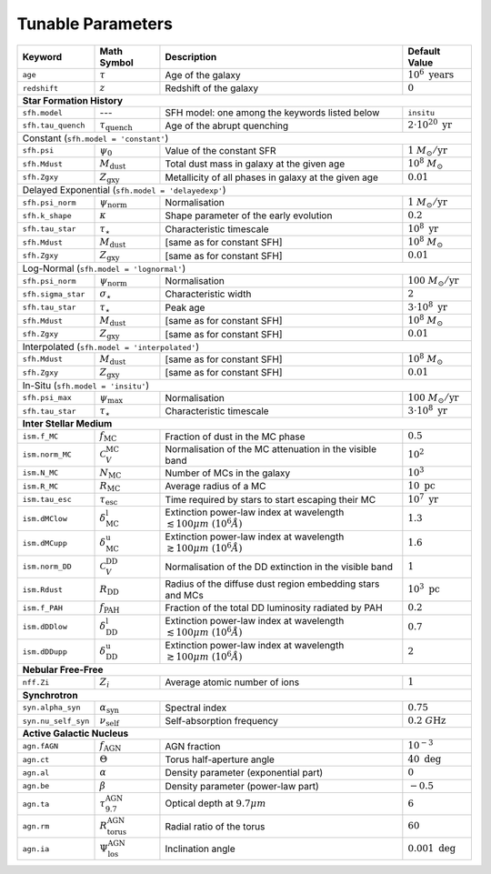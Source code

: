 .. _tunable_params:

Tunable Parameters
==================

+---------------------+------------------------------------+----------------------------------------------------------------------------------------+----------------------------------+
| **Keyword**         | **Math Symbol**                    | **Description**                                                                        | **Default Value**                |
+=====================+====================================+========================================================================================+==================================+
| ``age``             | :math:`\tau`                       | Age of the galaxy                                                                      | :math:`10^6\ \text{years}`       |
+---------------------+------------------------------------+----------------------------------------------------------------------------------------+----------------------------------+
| ``redshift``        | :math:`z`                          | Redshift of the galaxy                                                                 | :math:`0`                        |
+---------------------+------------------------------------+----------------------------------------------------------------------------------------+----------------------------------+
| **Star Formation History**                                                                                                                                                           |
+---------------------+------------------------------------+----------------------------------------------------------------------------------------+----------------------------------+
| ``sfh.model``       | ---                                | SFH model: one among the keywords listed below                                         | ``insitu``                       |
+---------------------+------------------------------------+----------------------------------------------------------------------------------------+----------------------------------+
| ``sfh.tau_quench``  | :math:`\tau_\text{quench}`         | Age of the abrupt quenching                                                            | :math:`2\cdot10^{20}\ \text{yr}` |
+---------------------+------------------------------------+----------------------------------------------------------------------------------------+----------------------------------+
| Constant (``sfh.model = 'constant'``)                                                                                                                                                |
+---------------------+------------------------------------+----------------------------------------------------------------------------------------+----------------------------------+
| ``sfh.psi``         | :math:`\psi_0`                     | Value of the constant SFR                                                              | :math:`1\ M_\odot/\text{yr}`     |
+---------------------+------------------------------------+----------------------------------------------------------------------------------------+----------------------------------+
| ``sfh.Mdust``       | :math:`M_\text{dust}`              | Total dust mass in galaxy at the given age                                             | :math:`10^8\ M_\odot`            |
+---------------------+------------------------------------+----------------------------------------------------------------------------------------+----------------------------------+
| ``sfh.Zgxy``        | :math:`Z_\text{gxy}`               | Metallicity of all phases in galaxy at the given age                                   | :math:`0.01`                     |
+---------------------+------------------------------------+----------------------------------------------------------------------------------------+----------------------------------+
| Delayed Exponential (``sfh.model = 'delayedexp'``)                                                                                                                                   |
+---------------------+------------------------------------+----------------------------------------------------------------------------------------+----------------------------------+
| ``sfh.psi_norm``    | :math:`\psi_\text{norm}`           | Normalisation                                                                          | :math:`1\ M_\odot/\text{yr}`     |
+---------------------+------------------------------------+----------------------------------------------------------------------------------------+----------------------------------+
| ``sfh.k_shape``     | :math:`\kappa`                     | Shape parameter of the early evolution                                                 | :math:`0.2`                      |
+---------------------+------------------------------------+----------------------------------------------------------------------------------------+----------------------------------+
| ``sfh.tau_star``    | :math:`\tau_\star`                 | Characteristic timescale                                                               | :math:`10^8\ \text{yr}`          |
+---------------------+------------------------------------+----------------------------------------------------------------------------------------+----------------------------------+
| ``sfh.Mdust``       | :math:`M_\text{dust}`              | [same as for constant SFH]                                                             | :math:`10^8\ M_\odot`            |
+---------------------+------------------------------------+----------------------------------------------------------------------------------------+----------------------------------+
| ``sfh.Zgxy``        | :math:`Z_\text{gxy}`               | [same as for constant SFH]                                                             | :math:`0.01`                     |
+---------------------+------------------------------------+----------------------------------------------------------------------------------------+----------------------------------+
| Log-Normal (``sfh.model = 'lognormal'``)                                                                                                                                             |
+---------------------+------------------------------------+----------------------------------------------------------------------------------------+----------------------------------+
| ``sfh.psi_norm``    | :math:`\psi_\text{norm}`           | Normalisation                                                                          | :math:`100\ M_\odot/\text{yr}`   |
+---------------------+------------------------------------+----------------------------------------------------------------------------------------+----------------------------------+
| ``sfh.sigma_star``  | :math:`\sigma_\star`               | Characteristic width                                                                   | :math:`2`                        |
+---------------------+------------------------------------+----------------------------------------------------------------------------------------+----------------------------------+
| ``sfh.tau_star``    | :math:`\tau_\star`                 | Peak age                                                                               | :math:`3\cdot10^8\ \text{yr}`    |
+---------------------+------------------------------------+----------------------------------------------------------------------------------------+----------------------------------+
| ``sfh.Mdust``       | :math:`M_\text{dust}`              | [same as for constant SFH]                                                             | :math:`10^8\ M_\odot`            |
+---------------------+------------------------------------+----------------------------------------------------------------------------------------+----------------------------------+
| ``sfh.Zgxy``        | :math:`Z_\text{gxy}`               | [same as for constant SFH]                                                             | :math:`0.01`                     |
+---------------------+------------------------------------+----------------------------------------------------------------------------------------+----------------------------------+
| Interpolated (``sfh.model = 'interpolated'``)                                                                                                                                        |
+---------------------+------------------------------------+----------------------------------------------------------------------------------------+----------------------------------+
| ``sfh.Mdust``       | :math:`M_\text{dust}`              | [same as for constant SFH]                                                             | :math:`10^8\ M_\odot`            |
+---------------------+------------------------------------+----------------------------------------------------------------------------------------+----------------------------------+
| ``sfh.Zgxy``        | :math:`Z_\text{gxy}`               | [same as for constant SFH]                                                             | :math:`0.01`                     |
+---------------------+------------------------------------+----------------------------------------------------------------------------------------+----------------------------------+
| In-Situ (``sfh.model = 'insitu'``)                                                                                                                                                   |
+---------------------+------------------------------------+----------------------------------------------------------------------------------------+----------------------------------+
| ``sfh.psi_max``     | :math:`\psi_\text{max}`            | Normalisation                                                                          | :math:`100\ M_\odot/\text{yr}`   |
+---------------------+------------------------------------+----------------------------------------------------------------------------------------+----------------------------------+
| ``sfh.tau_star``    | :math:`\tau_\star`                 | Characteristic timescale                                                               | :math:`3\cdot10^8\ \text{yr}`    |
+---------------------+------------------------------------+----------------------------------------------------------------------------------------+----------------------------------+
| **Inter Stellar Medium**                                                                                                                                                             |
+---------------------+------------------------------------+----------------------------------------------------------------------------------------+----------------------------------+
| ``ism.f_MC``        | :math:`f_\text{MC}`                | Fraction of dust in the MC phase                                                       | :math:`0.5`                      |
+---------------------+------------------------------------+----------------------------------------------------------------------------------------+----------------------------------+
| ``ism.norm_MC``     | :math:`\mathcal{C}_V^\text{MC}`    | Normalisation of the MC attenuation in the visible band                                | :math:`10^2`                     |
+---------------------+------------------------------------+----------------------------------------------------------------------------------------+----------------------------------+
| ``ism.N_MC``        | :math:`N_\text{MC}`                | Number of MCs in the galaxy                                                            | :math:`10^3`                     |
+---------------------+------------------------------------+----------------------------------------------------------------------------------------+----------------------------------+
| ``ism.R_MC``        | :math:`R_\text{MC}`                | Average radius of a MC                                                                 | :math:`10\ \text{pc}`            |
+---------------------+------------------------------------+----------------------------------------------------------------------------------------+----------------------------------+
| ``ism.tau_esc``     | :math:`\tau_\text{esc}`            | Time required by stars to start escaping their MC                                      | :math:`10^7\ \text{yr}`          |
+---------------------+------------------------------------+----------------------------------------------------------------------------------------+----------------------------------+
| ``ism.dMClow``      | :math:`\delta_\text{MC}^\text{l}`  | Extinction power-law index at wavelength :math:`\lesssim100 \mu m~(10^6 \mathring{A})` | :math:`1.3`                      |
+---------------------+------------------------------------+----------------------------------------------------------------------------------------+----------------------------------+
| ``ism.dMCupp``      | :math:`\delta_\text{MC}^\text{u}`  | Extinction power-law index at wavelength :math:`\gtrsim100 \mu m~(10^6 \mathring{A})`  | :math:`1.6`                      |
+---------------------+------------------------------------+----------------------------------------------------------------------------------------+----------------------------------+
| ``ism.norm_DD``     | :math:`\mathcal{C}_V^\text{DD}`    | Normalisation of the DD extinction in the visible band                                 | :math:`1`                        |
+---------------------+------------------------------------+----------------------------------------------------------------------------------------+----------------------------------+
| ``ism.Rdust``       | :math:`R_\text{DD}`                | Radius of the diffuse dust region embedding stars and MCs                              | :math:`10^3\ \text{pc}`          |
+---------------------+------------------------------------+----------------------------------------------------------------------------------------+----------------------------------+
| ``ism.f_PAH``       | :math:`f_\text{PAH}`               | Fraction of the total DD luminosity radiated by PAH                                    | :math:`0.2`                      |
+---------------------+------------------------------------+----------------------------------------------------------------------------------------+----------------------------------+
| ``ism.dDDlow``      | :math:`\delta_\text{DD}^\text{l}`  | Extinction power-law index at wavelength :math:`\lesssim100 \mu m~(10^6 \mathring{A})` | :math:`0.7`                      |
+---------------------+------------------------------------+----------------------------------------------------------------------------------------+----------------------------------+
| ``ism.dDDupp``      | :math:`\delta_\text{DD}^\text{u}`  | Extinction power-law index at wavelength :math:`\gtrsim100 \mu m~(10^6 \mathring{A})`  | :math:`2`                        |
+---------------------+------------------------------------+----------------------------------------------------------------------------------------+----------------------------------+
| **Nebular Free-Free**                                                                                                                                                                |
+---------------------+------------------------------------+----------------------------------------------------------------------------------------+----------------------------------+
| ``nff.Zi``          | :math:`Z_i`                        | Average atomic number of ions                                                          | :math:`1`                        |
+---------------------+------------------------------------+----------------------------------------------------------------------------------------+----------------------------------+
| **Synchrotron**                                                                                                                                                                      |
+---------------------+------------------------------------+----------------------------------------------------------------------------------------+----------------------------------+
| ``syn.alpha_syn``   | :math:`\alpha_\text{syn}`          | Spectral index                                                                         | :math:`0.75`                     |
+---------------------+------------------------------------+----------------------------------------------------------------------------------------+----------------------------------+
| ``syn.nu_self_syn`` | :math:`\nu_\text{self}`            | Self-absorption frequency                                                              | :math:`0.2\ G\text{Hz}`          |
+---------------------+------------------------------------+----------------------------------------------------------------------------------------+----------------------------------+
| **Active Galactic Nucleus**                                                                                                                                                          |
+---------------------+------------------------------------+----------------------------------------------------------------------------------------+----------------------------------+
| ``agn.fAGN``        | :math:`f_\text{AGN}`               | AGN fraction                                                                           | :math:`10^{-3}`                  |
+---------------------+------------------------------------+----------------------------------------------------------------------------------------+----------------------------------+
| ``agn.ct``          | :math:`\Theta`                     | Torus half-aperture angle                                                              | :math:`40\ \text{deg}`           |
+---------------------+------------------------------------+----------------------------------------------------------------------------------------+----------------------------------+
| ``agn.al``          | :math:`\alpha`                     | Density parameter (exponential part)                                                   | :math:`0`                        |
+---------------------+------------------------------------+----------------------------------------------------------------------------------------+----------------------------------+
| ``agn.be``          | :math:`\beta`                      | Density parameter (power-law part)                                                     | :math:`-0.5`                     |
+---------------------+------------------------------------+----------------------------------------------------------------------------------------+----------------------------------+
| ``agn.ta``          | :math:`\tau_{9.7}^\text{AGN}`      | Optical depth at :math:`9.7 \mu m`                                                     | :math:`6`                        |
+---------------------+------------------------------------+----------------------------------------------------------------------------------------+----------------------------------+
| ``agn.rm``          | :math:`R_\text{torus}^\text{AGN}`  | Radial ratio of the torus                                                              | :math:`60`                       |
+---------------------+------------------------------------+----------------------------------------------------------------------------------------+----------------------------------+
| ``agn.ia``          | :math:`\Psi_\text{los}^\text{AGN}` | Inclination angle                                                                      | :math:`0.001\ \text{deg}`        |
+---------------------+------------------------------------+----------------------------------------------------------------------------------------+----------------------------------+
